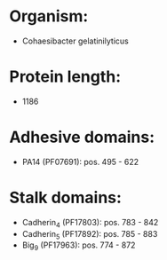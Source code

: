 * Organism:
- Cohaesibacter gelatinilyticus
* Protein length:
- 1186
* Adhesive domains:
- PA14 (PF07691): pos. 495 - 622
* Stalk domains:
- Cadherin_4 (PF17803): pos. 783 - 842
- Cadherin_5 (PF17892): pos. 785 - 883
- Big_9 (PF17963): pos. 774 - 872

